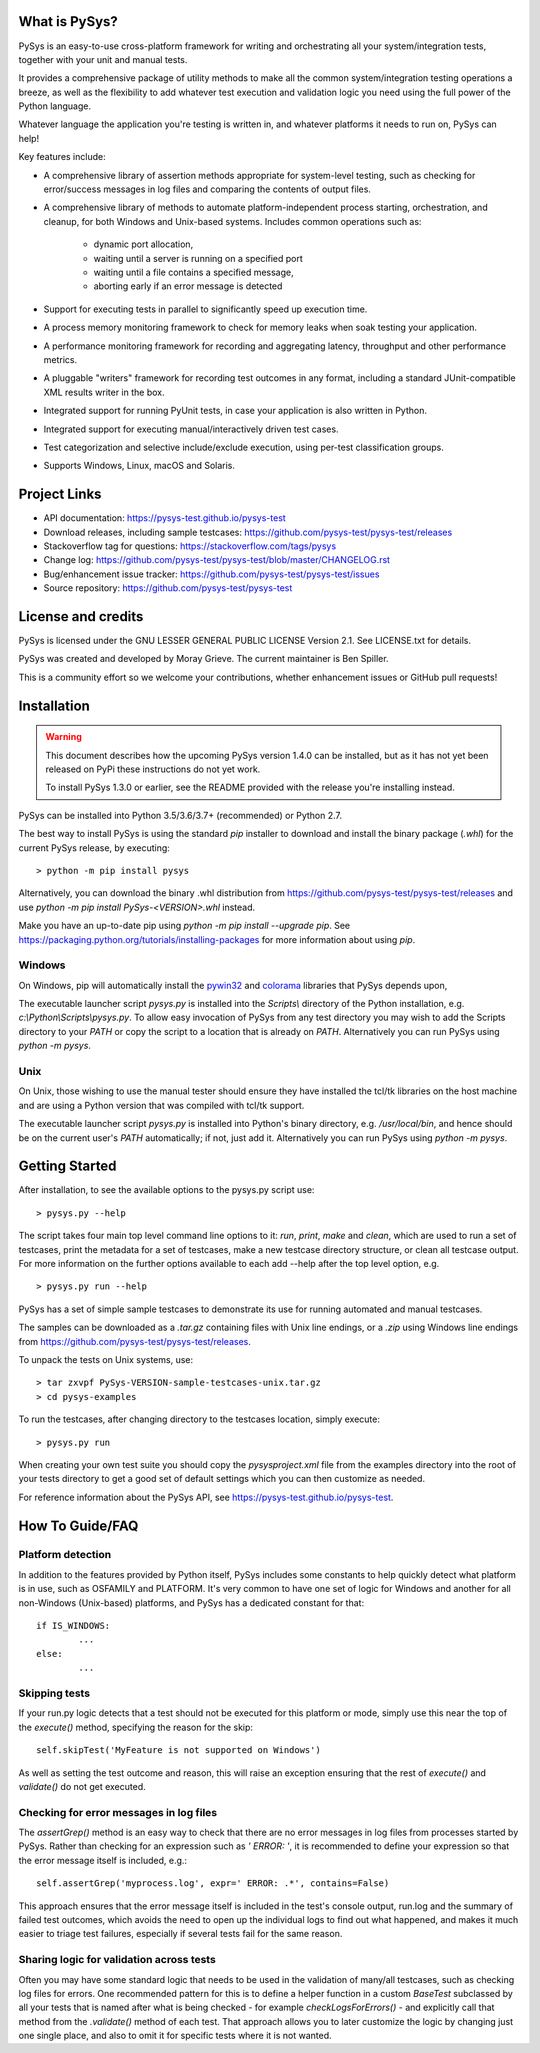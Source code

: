 What is PySys?
==============
PySys is an easy-to-use cross-platform framework for writing and orchestrating 
all your system/integration tests, together with your unit and manual 
tests. 

It provides a comprehensive package of utility methods to make all the common 
system/integration testing operations a breeze, as well as the flexibility to 
add whatever test execution and validation logic you need using the full power 
of the Python language. 

Whatever language the application you're testing is written in, and whatever 
platforms it needs to run on, PySys can help!

Key features include:

- A comprehensive library of assertion methods appropriate for system-level 
  testing, such as checking for error/success messages in log files and 
  comparing the contents of output files.
- A comprehensive library of methods to automate platform-independent process 
  starting, orchestration, and cleanup, for both Windows and Unix-based 
  systems. Includes common operations such as:

   * dynamic port allocation, 
   * waiting until a server is running on a specified port
   * waiting until a file contains a specified message, 
   * aborting early if an error message is detected

- Support for executing tests in parallel to significantly speed up execution 
  time.
- A process memory monitoring framework to check for memory leaks when soak 
  testing your application.
- A performance monitoring framework for recording and aggregating latency, 
  throughput and other performance metrics.
- A pluggable "writers" framework for recording test outcomes in any format, 
  including a standard JUnit-compatible XML results writer in the box.
- Integrated support for running PyUnit tests, in case your application is also 
  written in Python.
- Integrated support for executing manual/interactively driven test cases.
- Test categorization and selective include/exclude execution, using per-test 
  classification groups.
- Supports Windows, Linux, macOS and Solaris. 


Project Links
=============
.. image:: https://travis-ci.com/pysys-test/pysys-test.svg?branch=latest
	:target: https://travis-ci.com/pysys-test/pysys-test

.. image:: https://codecov.io/gh/pysys-test/pysys-test/branch/latest/graph/badge.svg
	:target: https://codecov.io/gh/pysys-test/pysys-test

- API documentation: https://pysys-test.github.io/pysys-test
- Download releases, including sample testcases: https://github.com/pysys-test/pysys-test/releases
- Stackoverflow tag for questions: https://stackoverflow.com/tags/pysys
- Change log: https://github.com/pysys-test/pysys-test/blob/master/CHANGELOG.rst
- Bug/enhancement issue tracker: https://github.com/pysys-test/pysys-test/issues
- Source repository: https://github.com/pysys-test/pysys-test

License and credits
===================
PySys is licensed under the GNU LESSER GENERAL PUBLIC LICENSE Version 2.1. See 
LICENSE.txt for details. 

PySys was created and developed by Moray Grieve. The current maintainer is 
Ben Spiller. 

This is a community effort so we welcome your contributions, whether 
enhancement issues or GitHub pull requests! 

Installation
============

.. warning:: 
	This document describes how the upcoming PySys version 1.4.0 can be 
	installed, but as it has not yet been released on PyPi these instructions 
	do not yet work. 

	To install PySys 1.3.0 or earlier, see the README provided with the 
	release you're installing instead. 


PySys can be installed into Python 3.5/3.6/3.7+ (recommended) or Python 2.7. 

The best way to install PySys is using the standard `pip` installer 
to download and install the binary package (`.whl`) for the current PySys 
release, by executing::

	> python -m pip install pysys

Alternatively, you can download the binary .whl distribution from 
https://github.com/pysys-test/pysys-test/releases and use 
`python -m pip install PySys-<VERSION>.whl` instead. 

Make you have an up-to-date pip using `python -m pip install --upgrade pip`.
See https://packaging.python.org/tutorials/installing-packages for 
more information about using `pip`.

Windows
-------
On Windows, pip will automatically install the 
`pywin32 <https://pypi.org/project/pywin32/>`_ and 
`colorama <https://pypi.org/project/colorama/>`_ 
libraries that PySys depends upon, 

The executable launcher script `pysys.py` is installed into the `Scripts\\` 
directory of the Python installation, e.g. `c:\\Python\\Scripts\\pysys.py`. 
To allow easy invocation of PySys from any test directory you may wish to add 
the Scripts directory to your `PATH` or copy the script to a location that is 
already on `PATH`. Alternatively you can run PySys using `python -m pysys`.


Unix
----
On Unix, those wishing to use the manual tester should ensure they have 
installed the tcl/tk libraries on the host machine and are using a Python 
version that was compiled with tcl/tk support.

The executable launcher script `pysys.py` is installed into Python's binary 
directory, e.g. `/usr/local/bin`, and hence should be on the current user's 
`PATH` automatically; if not, just add it. Alternatively you can run PySys 
using `python -m pysys`.


Getting Started
===============
After installation, to see the available options to the pysys.py script use::

	> pysys.py --help
  
The script takes four main top level command line options to it: 
`run`, `print`, `make` and `clean`, which are used to run a set of testcases, 
print the metadata for a set of testcases, make a new testcase directory 
structure, or clean all testcase output. For more information on the further 
options available to each add --help after the top level option, e.g. ::

	> pysys.py run --help


PySys has a set of simple sample testcases to demonstrate its use for 
running automated and manual testcases. 

The samples can be downloaded as a `.tar.gz` containing files with Unix line 
endings, or a `.zip` using Windows line endings from 
https://github.com/pysys-test/pysys-test/releases.

To unpack the tests on Unix systems, use::

	> tar zxvpf PySys-VERSION-sample-testcases-unix.tar.gz
	> cd pysys-examples

To run the testcases, after changing directory to the testcases location, 
simply execute::

	> pysys.py run  

When creating your own test suite you should copy the `pysysproject.xml` 
file from the examples directory into the root of your tests directory to get 
a good set of default settings which you can then customize as needed. 

For reference information about the PySys API, see
https://pysys-test.github.io/pysys-test.


How To Guide/FAQ
================

Platform detection
------------------
In addition to the features provided by Python itself, PySys includes some 
constants to help quickly detect what platform is in use, such as OSFAMILY and 
PLATFORM. It's very common to have one set of logic for Windows and another for 
all non-Windows (Unix-based) platforms, and PySys has a dedicated constant for 
that::

	if IS_WINDOWS:
		...
	else:
		...

Skipping tests
--------------
If your run.py logic detects that a test should not be executed for this 
platform or mode, simply use this near the top of the `execute()` method, 
specifying the reason for the skip::

	self.skipTest('MyFeature is not supported on Windows') 
	
As well as setting the test outcome and reason, this will raise an exception 
ensuring that the rest of `execute()` and `validate()` do not get executed. 

Checking for error messages in log files
-----------------------------------------
The `assertGrep()` method is an easy way to check that there are no error 
messages in log files from processes started by PySys. Rather than checking for 
an expression such as `' ERROR: '`, it is recommended to define your expression 
so that the error message itself is included, e.g.::

	self.assertGrep('myprocess.log', expr=' ERROR: .*', contains=False)

This approach ensures that the error message itself is included in the test's 
console output, run.log and the summary of failed test outcomes, which avoids 
the need to open up the individual logs to find out what happened, and makes it 
much easier to triage test failures, especially if several tests fail for the 
same reason. 

Sharing logic for validation across tests
-----------------------------------------
Often you may have some standard logic that needs to be used in the validation 
of many/all testcases, such as checking log files for errors. One recommended 
pattern for this is to define a helper function in a custom `BaseTest` 
subclassed by all your tests that is named after what is being checked - for 
example `checkLogsForErrors()` - and explicitly call that method from 
the `.validate()` method of each test. That approach allows you to later 
customize the logic by changing just one single place, and also to omit it for 
specific tests where it is not wanted. 

